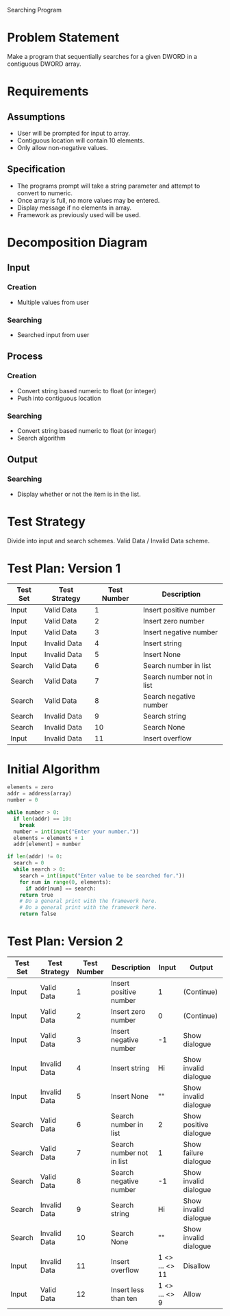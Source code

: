 Searching Program

* Problem Statement
  Make a program that sequentially searches for a given DWORD in a contiguous 
  DWORD array.

* Requirements
** Assumptions
   + User will be prompted for input to array.
   + Contiguous location will contain 10 elements.
   + Only allow non-negative values.

** Specification
   + The programs prompt will take a string parameter and attempt to convert to numeric.
   + Once array is full, no more values may be entered.
   + Display message if no elements in array.
   + Framework as previously used will be used.
    
* Decomposition Diagram
** Input
*** Creation
    + Multiple values from user
*** Searching
    + Searched input from user
** Process
*** Creation
    + Convert string based numeric to float (or integer)
    + Push into contiguous location
*** Searching
    + Convert string based numeric to float (or integer)
    + Search algorithm
** Output
*** Searching
    + Display whether or not the item is in the list.

* Test Strategy
  Divide into input and search schemes.
  Valid Data / Invalid Data scheme.

* Test Plan: Version 1
| Test Set | Test Strategy | Test Number | Description               |
|----------+---------------+-------------+---------------------------|
| Input    | Valid Data    |           1 | Insert positive number    |
| Input    | Valid Data    |           2 | Insert zero number        |
| Input    | Valid Data    |           3 | Insert negative number    |
| Input    | Invalid Data  |           4 | Insert string             |
| Input    | Invalid Data  |           5 | Insert None               |
| Search   | Valid Data    |           6 | Search number in list     |
| Search   | Valid Data    |           7 | Search number not in list |
| Search   | Valid Data    |           8 | Search negative number    |
| Search   | Invalid Data  |           9 | Search string             |
| Search   | Invalid Data  |          10 | Search None               |
| Input    | Invalid Data  |          11 | Insert overflow           |


* Initial Algorithm
  #+BEGIN_SRC python
    elements = zero
    addr = address(array)
    number = 0

    while number > 0:
      if len(addr) == 10:
        break
      number = int(input("Enter your number."))
      elements = elements + 1
      addr[element] = number

    if len(addr) != 0:
      search = 0
      while search > 0:
        search = int(input("Enter value to be searched for."))
        for num in range(0, elements):
          if addr[num] == search:
	    return true
	    # Do a general print with the framework here.
        # Do a general print with the framework here.
        return false
  #+END_SRC

* Test Plan: Version 2
| Test Set | Test Strategy | Test Number | Description               | Input          | Output                 |
|----------+---------------+-------------+---------------------------+----------------+------------------------|
| Input    | Valid Data    |           1 | Insert positive number    | 1              | (Continue)             |
| Input    | Valid Data    |           2 | Insert zero number        | 0              | (Continue)             |
| Input    | Valid Data    |           3 | Insert negative number    | -1             | Show dialogue          |
| Input    | Invalid Data  |           4 | Insert string             | Hi             | Show invalid dialogue  |
| Input    | Invalid Data  |           5 | Insert None               | ""             | Show invalid dialogue  |
| Search   | Valid Data    |           6 | Search number in list     | 2              | Show positive dialogue |
| Search   | Valid Data    |           7 | Search number not in list | 1              | Show failure dialogue  |
| Search   | Valid Data    |           8 | Search negative number    | -1             | Show invalid dialogue  |
| Search   | Invalid Data  |           9 | Search string             | Hi             | Show invalid dialogue  |
| Search   | Invalid Data  |          10 | Search None               | ""             | Show invalid dialogue  |
| Input    | Invalid Data  |          11 | Insert overflow           | 1 <> ... <> 11 | Disallow               |
| Input    | Valid Data    |          12 | Insert less than ten      | 1 <> ... <> 9  | Allow                  |
